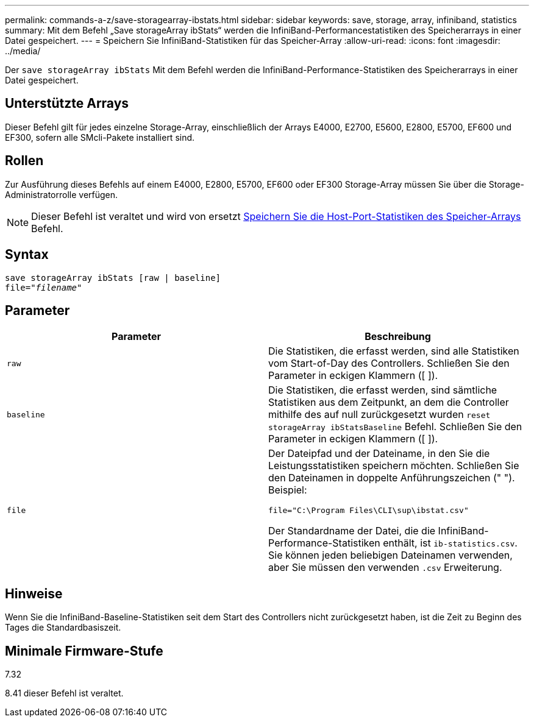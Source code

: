 ---
permalink: commands-a-z/save-storagearray-ibstats.html 
sidebar: sidebar 
keywords: save, storage, array, infiniband, statistics 
summary: Mit dem Befehl „Save storageArray ibStats“ werden die InfiniBand-Performancestatistiken des Speicherarrays in einer Datei gespeichert. 
---
= Speichern Sie InfiniBand-Statistiken für das Speicher-Array
:allow-uri-read: 
:icons: font
:imagesdir: ../media/


[role="lead"]
Der `save storageArray ibStats` Mit dem Befehl werden die InfiniBand-Performance-Statistiken des Speicherarrays in einer Datei gespeichert.



== Unterstützte Arrays

Dieser Befehl gilt für jedes einzelne Storage-Array, einschließlich der Arrays E4000, E2700, E5600, E2800, E5700, EF600 und EF300, sofern alle SMcli-Pakete installiert sind.



== Rollen

Zur Ausführung dieses Befehls auf einem E4000, E2800, E5700, EF600 oder EF300 Storage-Array müssen Sie über die Storage-Administratorrolle verfügen.

[NOTE]
====
Dieser Befehl ist veraltet und wird von ersetzt xref:save-storagearray-hostportstatistics.adoc[Speichern Sie die Host-Port-Statistiken des Speicher-Arrays] Befehl.

====


== Syntax

[source, cli, subs="+macros"]
----
save storageArray ibStats [raw | baseline]
file=pass:quotes["_filename_"]
----


== Parameter

[cols="2*"]
|===
| Parameter | Beschreibung 


 a| 
`raw`
 a| 
Die Statistiken, die erfasst werden, sind alle Statistiken vom Start-of-Day des Controllers. Schließen Sie den Parameter in eckigen Klammern ([ ]).



 a| 
`baseline`
 a| 
Die Statistiken, die erfasst werden, sind sämtliche Statistiken aus dem Zeitpunkt, an dem die Controller mithilfe des auf null zurückgesetzt wurden `reset storageArray ibStatsBaseline` Befehl. Schließen Sie den Parameter in eckigen Klammern ([ ]).



 a| 
`file`
 a| 
Der Dateipfad und der Dateiname, in den Sie die Leistungsstatistiken speichern möchten. Schließen Sie den Dateinamen in doppelte Anführungszeichen (" "). Beispiel:

`file="C:\Program Files\CLI\sup\ibstat.csv"`

Der Standardname der Datei, die die InfiniBand-Performance-Statistiken enthält, ist `ib-statistics.csv`. Sie können jeden beliebigen Dateinamen verwenden, aber Sie müssen den verwenden `.csv` Erweiterung.

|===


== Hinweise

Wenn Sie die InfiniBand-Baseline-Statistiken seit dem Start des Controllers nicht zurückgesetzt haben, ist die Zeit zu Beginn des Tages die Standardbasiszeit.



== Minimale Firmware-Stufe

7.32

8.41 dieser Befehl ist veraltet.
